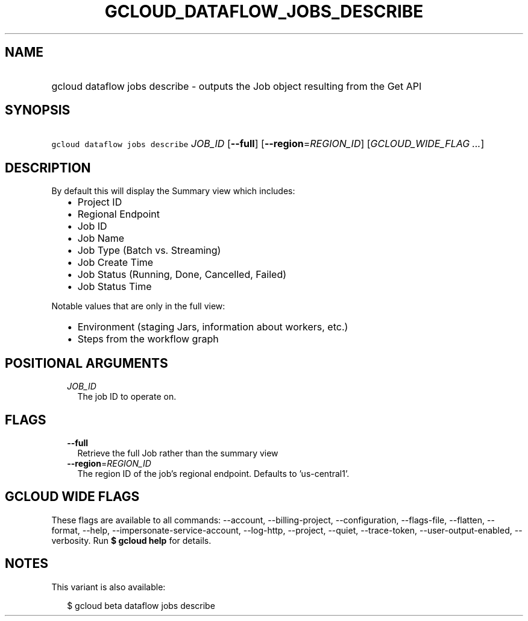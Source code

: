 
.TH "GCLOUD_DATAFLOW_JOBS_DESCRIBE" 1



.SH "NAME"
.HP
gcloud dataflow jobs describe \- outputs the Job object resulting from the Get API



.SH "SYNOPSIS"
.HP
\f5gcloud dataflow jobs describe\fR \fIJOB_ID\fR [\fB\-\-full\fR] [\fB\-\-region\fR=\fIREGION_ID\fR] [\fIGCLOUD_WIDE_FLAG\ ...\fR]



.SH "DESCRIPTION"

By default this will display the Summary view which includes:
.RS 2m
.IP "\(bu" 2m
Project ID
.IP "\(bu" 2m
Regional Endpoint
.IP "\(bu" 2m
Job ID
.IP "\(bu" 2m
Job Name
.IP "\(bu" 2m
Job Type (Batch vs. Streaming)
.IP "\(bu" 2m
Job Create Time
.IP "\(bu" 2m
Job Status (Running, Done, Cancelled, Failed)
.IP "\(bu" 2m
Job Status Time
.RE
.sp

Notable values that are only in the full view:
.RS 2m
.IP "\(bu" 2m
Environment (staging Jars, information about workers, etc.)
.IP "\(bu" 2m
Steps from the workflow graph
.RE
.sp



.SH "POSITIONAL ARGUMENTS"

.RS 2m
.TP 2m
\fIJOB_ID\fR
The job ID to operate on.


.RE
.sp

.SH "FLAGS"

.RS 2m
.TP 2m
\fB\-\-full\fR
Retrieve the full Job rather than the summary view

.TP 2m
\fB\-\-region\fR=\fIREGION_ID\fR
The region ID of the job's regional endpoint. Defaults to 'us\-central1'.


.RE
.sp

.SH "GCLOUD WIDE FLAGS"

These flags are available to all commands: \-\-account, \-\-billing\-project,
\-\-configuration, \-\-flags\-file, \-\-flatten, \-\-format, \-\-help,
\-\-impersonate\-service\-account, \-\-log\-http, \-\-project, \-\-quiet,
\-\-trace\-token, \-\-user\-output\-enabled, \-\-verbosity. Run \fB$ gcloud
help\fR for details.



.SH "NOTES"

This variant is also available:

.RS 2m
$ gcloud beta dataflow jobs describe
.RE

